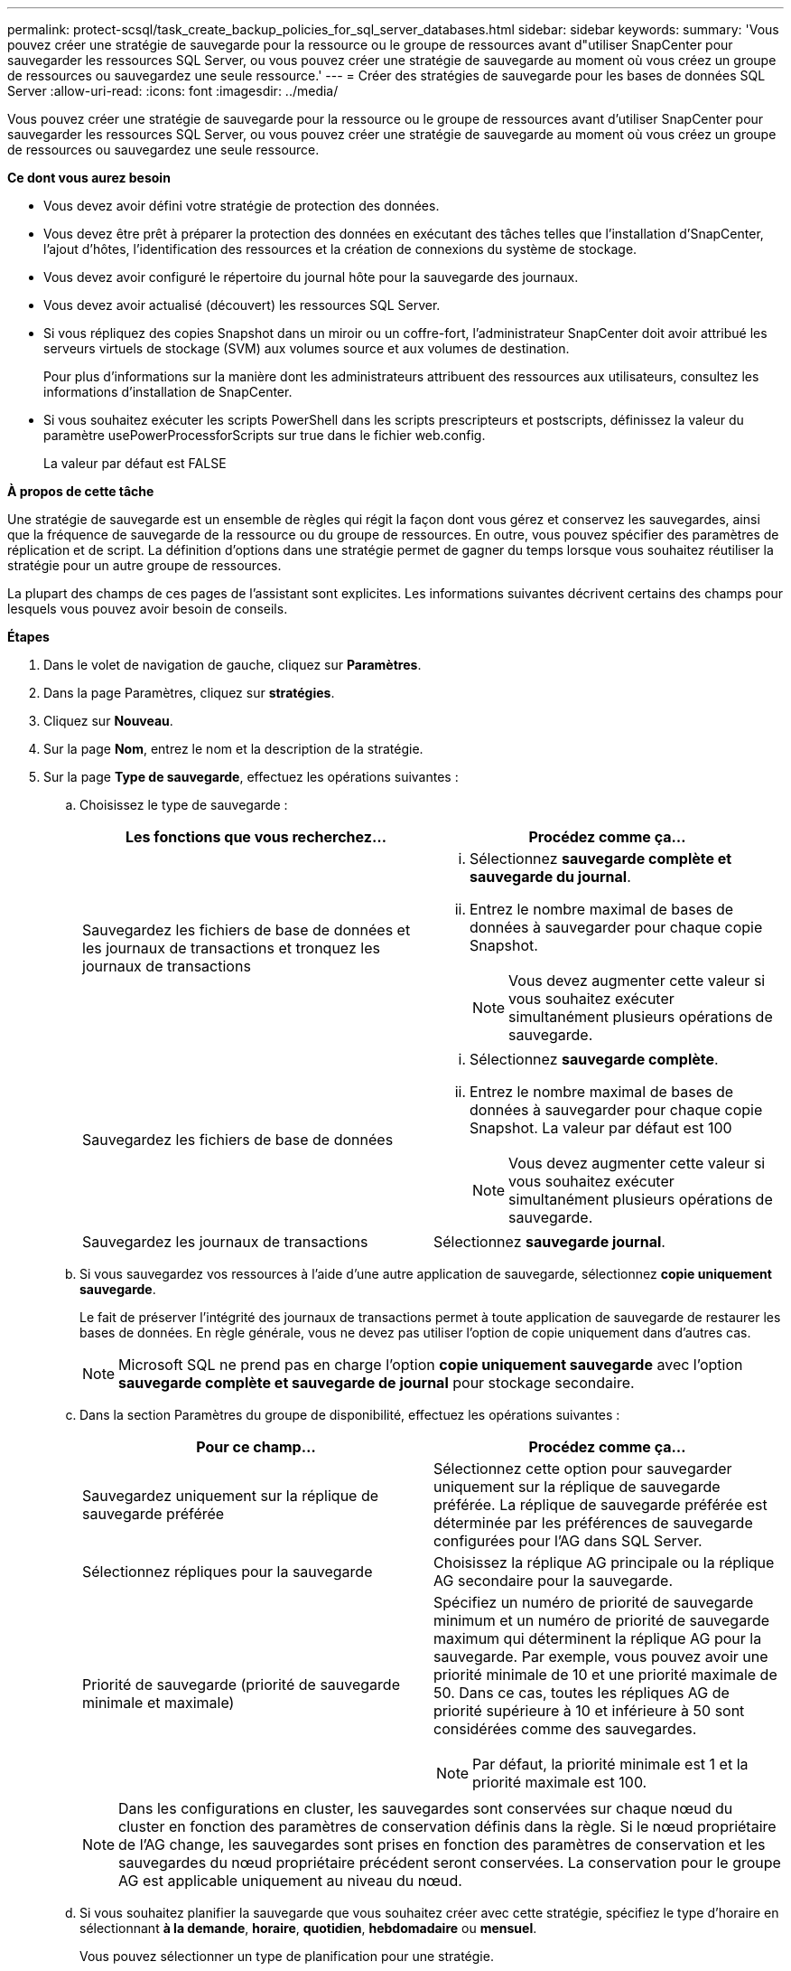 ---
permalink: protect-scsql/task_create_backup_policies_for_sql_server_databases.html 
sidebar: sidebar 
keywords:  
summary: 'Vous pouvez créer une stratégie de sauvegarde pour la ressource ou le groupe de ressources avant d"utiliser SnapCenter pour sauvegarder les ressources SQL Server, ou vous pouvez créer une stratégie de sauvegarde au moment où vous créez un groupe de ressources ou sauvegardez une seule ressource.' 
---
= Créer des stratégies de sauvegarde pour les bases de données SQL Server
:allow-uri-read: 
:icons: font
:imagesdir: ../media/


[role="lead"]
Vous pouvez créer une stratégie de sauvegarde pour la ressource ou le groupe de ressources avant d'utiliser SnapCenter pour sauvegarder les ressources SQL Server, ou vous pouvez créer une stratégie de sauvegarde au moment où vous créez un groupe de ressources ou sauvegardez une seule ressource.

*Ce dont vous aurez besoin*

* Vous devez avoir défini votre stratégie de protection des données.
* Vous devez être prêt à préparer la protection des données en exécutant des tâches telles que l'installation d'SnapCenter, l'ajout d'hôtes, l'identification des ressources et la création de connexions du système de stockage.
* Vous devez avoir configuré le répertoire du journal hôte pour la sauvegarde des journaux.
* Vous devez avoir actualisé (découvert) les ressources SQL Server.
* Si vous répliquez des copies Snapshot dans un miroir ou un coffre-fort, l'administrateur SnapCenter doit avoir attribué les serveurs virtuels de stockage (SVM) aux volumes source et aux volumes de destination.
+
Pour plus d'informations sur la manière dont les administrateurs attribuent des ressources aux utilisateurs, consultez les informations d'installation de SnapCenter.

* Si vous souhaitez exécuter les scripts PowerShell dans les scripts prescripteurs et postscripts, définissez la valeur du paramètre usePowerProcessforScripts sur true dans le fichier web.config.
+
La valeur par défaut est FALSE



*À propos de cette tâche*

Une stratégie de sauvegarde est un ensemble de règles qui régit la façon dont vous gérez et conservez les sauvegardes, ainsi que la fréquence de sauvegarde de la ressource ou du groupe de ressources. En outre, vous pouvez spécifier des paramètres de réplication et de script. La définition d'options dans une stratégie permet de gagner du temps lorsque vous souhaitez réutiliser la stratégie pour un autre groupe de ressources.

La plupart des champs de ces pages de l'assistant sont explicites. Les informations suivantes décrivent certains des champs pour lesquels vous pouvez avoir besoin de conseils.

*Étapes*

. Dans le volet de navigation de gauche, cliquez sur *Paramètres*.
. Dans la page Paramètres, cliquez sur *stratégies*.
. Cliquez sur *Nouveau*.
. Sur la page *Nom*, entrez le nom et la description de la stratégie.
. Sur la page *Type de sauvegarde*, effectuez les opérations suivantes :
+
.. Choisissez le type de sauvegarde :
+
|===
| Les fonctions que vous recherchez... | Procédez comme ça... 


 a| 
Sauvegardez les fichiers de base de données et les journaux de transactions et tronquez les journaux de transactions
 a| 
... Sélectionnez *sauvegarde complète et sauvegarde du journal*.
... Entrez le nombre maximal de bases de données à sauvegarder pour chaque copie Snapshot.
+

NOTE: Vous devez augmenter cette valeur si vous souhaitez exécuter simultanément plusieurs opérations de sauvegarde.





 a| 
Sauvegardez les fichiers de base de données
 a| 
... Sélectionnez *sauvegarde complète*.
... Entrez le nombre maximal de bases de données à sauvegarder pour chaque copie Snapshot. La valeur par défaut est 100
+

NOTE: Vous devez augmenter cette valeur si vous souhaitez exécuter simultanément plusieurs opérations de sauvegarde.





 a| 
Sauvegardez les journaux de transactions
 a| 
Sélectionnez *sauvegarde journal*.

|===
.. Si vous sauvegardez vos ressources à l'aide d'une autre application de sauvegarde, sélectionnez *copie uniquement sauvegarde*.
+
Le fait de préserver l'intégrité des journaux de transactions permet à toute application de sauvegarde de restaurer les bases de données. En règle générale, vous ne devez pas utiliser l'option de copie uniquement dans d'autres cas.

+

NOTE: Microsoft SQL ne prend pas en charge l'option *copie uniquement sauvegarde* avec l'option *sauvegarde complète et sauvegarde de journal* pour stockage secondaire.

.. Dans la section Paramètres du groupe de disponibilité, effectuez les opérations suivantes :
+
|===
| Pour ce champ... | Procédez comme ça... 


 a| 
Sauvegardez uniquement sur la réplique de sauvegarde préférée
 a| 
Sélectionnez cette option pour sauvegarder uniquement sur la réplique de sauvegarde préférée. La réplique de sauvegarde préférée est déterminée par les préférences de sauvegarde configurées pour l'AG dans SQL Server.



 a| 
Sélectionnez répliques pour la sauvegarde
 a| 
Choisissez la réplique AG principale ou la réplique AG secondaire pour la sauvegarde.



 a| 
Priorité de sauvegarde (priorité de sauvegarde minimale et maximale)
 a| 
Spécifiez un numéro de priorité de sauvegarde minimum et un numéro de priorité de sauvegarde maximum qui déterminent la réplique AG pour la sauvegarde. Par exemple, vous pouvez avoir une priorité minimale de 10 et une priorité maximale de 50. Dans ce cas, toutes les répliques AG de priorité supérieure à 10 et inférieure à 50 sont considérées comme des sauvegardes.


NOTE: Par défaut, la priorité minimale est 1 et la priorité maximale est 100.

|===
+

NOTE: Dans les configurations en cluster, les sauvegardes sont conservées sur chaque nœud du cluster en fonction des paramètres de conservation définis dans la règle. Si le nœud propriétaire de l'AG change, les sauvegardes sont prises en fonction des paramètres de conservation et les sauvegardes du nœud propriétaire précédent seront conservées. La conservation pour le groupe AG est applicable uniquement au niveau du nœud.

.. Si vous souhaitez planifier la sauvegarde que vous souhaitez créer avec cette stratégie, spécifiez le type d'horaire en sélectionnant *à la demande*, *horaire*, *quotidien*, *hebdomadaire* ou *mensuel*.
+
Vous pouvez sélectionner un type de planification pour une stratégie.

+
image::../media/backup_settings.gif[sauvegarder les paramètres]

+

NOTE: Vous pouvez spécifier la planification (date de début, date de fin et fréquence) de l'opération de sauvegarde lors de la création d'un groupe de ressources. Cela vous permet de créer des groupes de ressources partageant la même stratégie et la même fréquence de sauvegarde, mais vous permet d'affecter des programmes de sauvegarde différents à chaque stratégie.

+

NOTE: Si vous avez prévu 2 h 00, l'horaire ne sera pas déclenché pendant l'heure d'été (DST).



. Sur la page *Retention*, selon le type de sauvegarde sélectionné dans la page Type de sauvegarde, effectuez une ou plusieurs des opérations suivantes :
+
.. Dans la section Paramètres de conservation de l'opération de restauration à la minute, effectuez l'une des opérations suivantes :
+
|===
| Les fonctions que vous recherchez... | Procédez comme ça... 


 a| 
Conservation d'un nombre spécifique de copies Snapshot
 a| 
Sélectionnez l'option *conserver les sauvegardes de journal applicables au dernier <chiffre> jours* et indiquez le nombre de jours à conserver. Si vous vous approchez de cette limite, vous pouvez supprimer des anciennes copies.



 a| 
Conservation des copies de sauvegarde pendant un nombre spécifique de jours
 a| 
Sélectionnez l'option *conserver les sauvegardes de journal applicables à <nombre> jours de sauvegardes complètes* et spécifiez le nombre de jours pour conserver les copies de sauvegarde de journal.

|===
.. Dans la section *Paramètres de rétention de sauvegarde complète* pour les paramètres de rétention à la demande, effectuez les opérations suivantes :
+
|===
| Pour ce champ... | Procédez comme ça... 


 a| 
Copies Snapshot totales à conserver
 a| 
Si vous souhaitez spécifier le nombre de copies Snapshot à conserver, sélectionnez *nombre total de copies Snapshot à conserver*.

Si le nombre de copies Snapshot dépasse le nombre spécifié, les copies Snapshot sont supprimées par les plus anciennes copies supprimées en premier.


NOTE: La valeur maximale de rétention est de 1018 pour les ressources sur ONTAP 9.4 ou version ultérieure et de 254 pour les ressources sur ONTAP 9.3 ou version antérieure. Les sauvegardes échouent si la conservation est définie sur une valeur supérieure à celle prise en charge par la version ONTAP sous-jacente.


IMPORTANT: Par défaut, la valeur du nombre de rétention est définie sur 2. Si vous définissez le nombre de rétention sur 1, l'opération de conservation peut échouer, car la première copie Snapshot est la copie de référence pour la relation SnapVault jusqu'à ce qu'une nouvelle copie Snapshot soit répliquée vers la cible.



 a| 
Conservation des copies Snapshot pour
 a| 
Si vous souhaitez spécifier le nombre de jours pendant lesquels vous souhaitez conserver les copies Snapshot avant de les supprimer, sélectionnez *conserver les copies Snapshot pour*.

|===
.. Dans la section *Paramètres de rétention des sauvegardes complètes* pour les paramètres de conservation horaire, quotidien, hebdomadaire et mensuel, spécifiez les paramètres de conservation pour le type de programme sélectionné sur la page *Type de sauvegarde*.
+
|===
| Pour ce champ... | Procédez comme ça... 


 a| 
Copies Snapshot totales à conserver
 a| 
Si vous souhaitez spécifier le nombre de copies Snapshot à conserver, sélectionnez *nombre total de copies Snapshot à conserver*. Si le nombre de copies Snapshot dépasse le nombre spécifié, les copies Snapshot sont supprimées par les plus anciennes copies supprimées en premier.


IMPORTANT: Si vous prévoyez d'activer la réplication SnapVault, vous devez définir le nombre de rétention sur 2 ou plus. Si vous définissez le nombre de rétention sur 1, l'opération de conservation peut échouer, car la première copie Snapshot est la copie de référence pour la relation SnapVault jusqu'à ce qu'une nouvelle copie Snapshot soit répliquée vers la cible.



 a| 
Conservation des copies Snapshot pour
 a| 
Si vous souhaitez spécifier le nombre de jours pendant lesquels vous souhaitez conserver les copies Snapshot avant de les supprimer, sélectionnez *conserver les copies Snapshot pour*.

|===
+
Par défaut, la conservation des copies Snapshot de journaux est définie sur 7 jours. Utilisez l'applet de commande set-SmPolicy pour modifier la conservation des copies Snapshot du journal.

+
Dans cet exemple, la conservation des copies Snapshot de journal est définie sur 2 :

+
[listing]
----
Set-SmPolicy -PolicyName 'newpol' -PolicyType 'Backup' -PluginPolicyType 'SCSQL' -sqlbackuptype 'FullBackupAndLogBackup' -RetentionSettings @{BackupType='DATA';ScheduleType='Hourly';RetentionCount=2},@{BackupType='LOG_SNAPSHOT';ScheduleType='None';RetentionCount=2},@{BackupType='LOG';ScheduleType='Hourly';RetentionCount=2} -scheduletype 'Hourly'
----
+
https://kb.netapp.com/Advice_and_Troubleshooting/Data_Protection_and_Security/SnapCenter/SnapCenter_retains_Snapshot_copies_of_the_database["SnapCenter conserve les copies Snapshot de la base de données"]



. Sur la page *Replication*, spécifiez la réplication vers le système de stockage secondaire :
+
|===
| Pour ce champ... | Procédez comme ça... 


 a| 
Mettez à jour SnapMirror après avoir créé une copie Snapshot locale
 a| 
Sélectionnez cette option pour créer des copies miroir des jeux de sauvegarde sur un autre volume (SnapMirror).



 a| 
Mettez à jour la SnapVault après la création d'une copie Snapshot
 a| 
Sélectionnez cette option pour effectuer la réplication de sauvegarde disque à disque.



 a| 
Deuxième étiquette de police
 a| 
Sélectionnez une étiquette Snapshot.

En fonction de l'étiquette de copie Snapshot que vous sélectionnez, ONTAP applique la règle de conservation des copies Snapshot secondaires correspondant à l'étiquette.


NOTE: Si vous avez sélectionné *mettre à jour SnapMirror après la création d'une copie Snapshot locale*, vous pouvez éventuellement spécifier l'étiquette de règle secondaire. Toutefois, si vous avez sélectionné *mettre à jour SnapVault après la création d'une copie Snapshot locale*, vous devez spécifier l'étiquette de la stratégie secondaire.



 a| 
Nombre de tentatives d'erreur
 a| 
Saisissez le nombre de tentatives de réplication qui doivent se produire avant l'interruption du processus.

|===
. Sur la page *script*, entrez le chemin d'accès et les arguments du prescripteur ou du PostScript qui doivent être exécutés avant ou après l'opération de sauvegarde, respectivement.
+
Par exemple, vous pouvez exécuter un script pour mettre à jour les traps SNMP, automatiser les alertes et envoyer des logs.

+

NOTE: Vous devez configurer la règle de conservation SnapMirror dans ONTAP, de sorte que le stockage secondaire n'atteigne pas la limite maximale des copies Snapshot.

. Sur la page *Vérification*, effectuez les opérations suivantes :
+
.. Dans la section *Exécuter la vérification pour les programmes de sauvegarde suivants*, sélectionnez la fréquence du programme.
.. Dans la section *Options de vérification de cohérence de la base de données*, effectuez les opérations suivantes :
+
|===
| Pour ce champ... | Procédez comme ça... 


 a| 
Limiter la structure d'intégrité à la structure physique de la base de données (PHYSIQUE_UNIQUEMENT)
 a| 
Sélectionnez *Limit the Integrity structure to Physical structure of the database (PHYSICAL_ONLY)* (limiter la vérification de l'intégrité à la structure physique de la base de données) et pour détecter les pages déchirées, les échecs de somme de contrôle et les défaillances matérielles courantes qui affectent la base de données.



 a| 
Suppression de tous les messages d'information (PAS d'INFOMSGS)
 a| 
Sélectionnez *Supprimer tous les messages d'information (NO_INFOMSGS)* pour supprimer tous les messages d'information. Sélectionné par défaut.



 a| 
Afficher tous les messages d'erreur signalés par objet (ALL_ERRORMSGS)
 a| 
Sélectionnez *Afficher tous les messages d'erreur signalés par objet (ALL_ERRORMSGS)* pour afficher toutes les erreurs signalées par objet.



 a| 
Ne pas vérifier les index non mis en cluster (ABSENCE DE clusters)
 a| 
Sélectionnez *ne pas cocher les index non clusterisés (REGROUPÉS EN CLUSTERS)* si vous ne souhaitez pas vérifier les index non clusterisés. La base de données SQL Server utilise le vérificateur de cohérence de base de données Microsoft SQL Server (DBCC) pour vérifier l'intégrité logique et physique des objets de la base de données.



 a| 
Limiter les vérifications et obtenir les verrouillages au lieu d'utiliser une copie Snapshot de base de données interne (TABLOCK)
 a| 
Sélectionnez *limiter les vérifications et obtenir les verrous au lieu d'utiliser une copie Snapshot de base de données interne (TABLOCK)* pour limiter les vérifications et obtenir des verrous au lieu d'utiliser une copie Snapshot de base de données interne.

|===
.. Dans la section *Log Backup*, sélectionnez *Verify log backup upon terminés* pour vérifier la sauvegarde du journal à la fin de l'opération.
.. Dans la section *Paramètres du script de vérification*, entrez le chemin d'accès et les arguments du prescripteur ou du PostScript qui doivent être exécutés avant ou après l'opération de vérification, respectivement.


. Vérifiez le résumé, puis cliquez sur *Terminer*.


